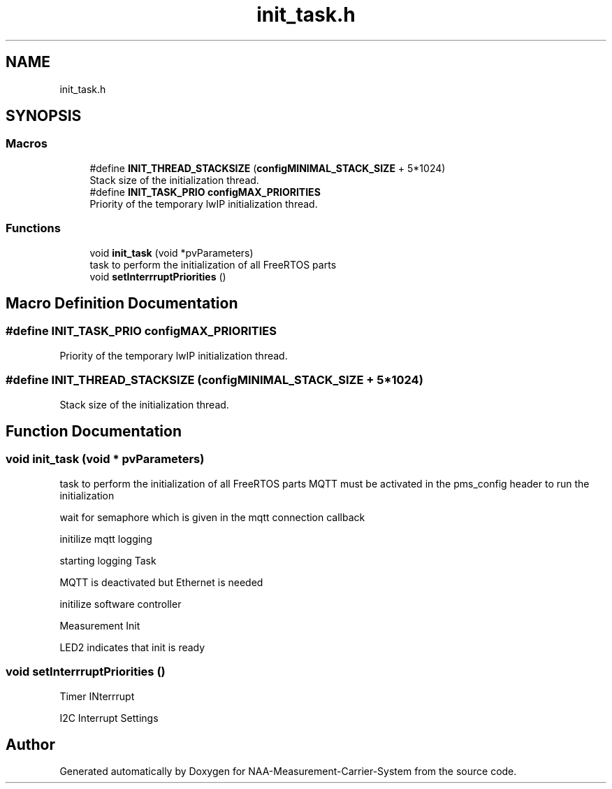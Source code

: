.TH "init_task.h" 3 "Wed Apr 3 2024" "NAA-Measurement-Carrier-System" \" -*- nroff -*-
.ad l
.nh
.SH NAME
init_task.h
.SH SYNOPSIS
.br
.PP
.SS "Macros"

.in +1c
.ti -1c
.RI "#define \fBINIT_THREAD_STACKSIZE\fP   (\fBconfigMINIMAL_STACK_SIZE\fP + 5*1024)"
.br
.RI "Stack size of the initialization thread\&. "
.ti -1c
.RI "#define \fBINIT_TASK_PRIO\fP   \fBconfigMAX_PRIORITIES\fP"
.br
.RI "Priority of the temporary lwIP initialization thread\&. "
.in -1c
.SS "Functions"

.in +1c
.ti -1c
.RI "void \fBinit_task\fP (void *pvParameters)"
.br
.RI "task to perform the initialization of all FreeRTOS parts "
.ti -1c
.RI "void \fBsetInterrruptPriorities\fP ()"
.br
.in -1c
.SH "Macro Definition Documentation"
.PP 
.SS "#define INIT_TASK_PRIO   \fBconfigMAX_PRIORITIES\fP"

.PP
Priority of the temporary lwIP initialization thread\&. 
.SS "#define INIT_THREAD_STACKSIZE   (\fBconfigMINIMAL_STACK_SIZE\fP + 5*1024)"

.PP
Stack size of the initialization thread\&. 
.SH "Function Documentation"
.PP 
.SS "void init_task (void * pvParameters)"

.PP
task to perform the initialization of all FreeRTOS parts MQTT must be activated in the pms_config header to run the initialization
.PP
wait for semaphore which is given in the mqtt connection callback
.PP
initilize mqtt logging
.PP
starting logging Task
.PP
MQTT is deactivated but Ethernet is needed
.PP
initilize software controller
.PP
Measurement Init
.PP
LED2 indicates that init is ready
.SS "void setInterrruptPriorities ()"
Timer INterrrupt
.PP
I2C Interrupt Settings
.SH "Author"
.PP 
Generated automatically by Doxygen for NAA-Measurement-Carrier-System from the source code\&.
